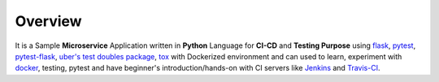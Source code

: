 Overview
=========


It is a Sample **Microservice** Application written in **Python** Language for **CI-CD** and **Testing Purpose** using `flask <flask.pocoo.org/>`_, `pytest <doc.pytest.org/>`_, `pytest-flask <https://pytest-flask.readthedocs.io/>`_, `uber\'s test doubles package <https://doubles.readthedocs.io/>`_, `tox <https://tox.readthedocs.io/>`_ with Dockerized environment and can used to learn, experiment with `docker <https://www.docker.com/>`_, testing, pytest and have beginner\'s introduction/hands-on with CI servers like `Jenkins <https://jenkins.io/>`_ and `Travis-CI <https://travis-ci.org>`_.